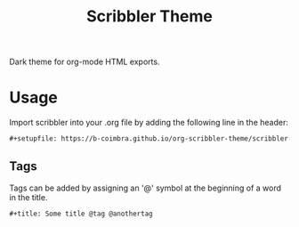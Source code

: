 #+TITLE: Scribbler Theme

Dark theme for org-mode HTML exports.

  [[https://i.imgur.com/qwMUXC3.png]]

* Usage

  Import scribbler into your .org file by adding the following line in the header:
  #+begin_src org
    ,#+setupfile: https://b-coimbra.github.io/org-scribbler-theme/scribbler.setup
  #+end_src

** Tags

   Tags can be added by assigning an '@' symbol at the beginning of a word in the title.

   #+begin_src org
     ,#+title: Some title @tag @anothertag
   #+end_src
